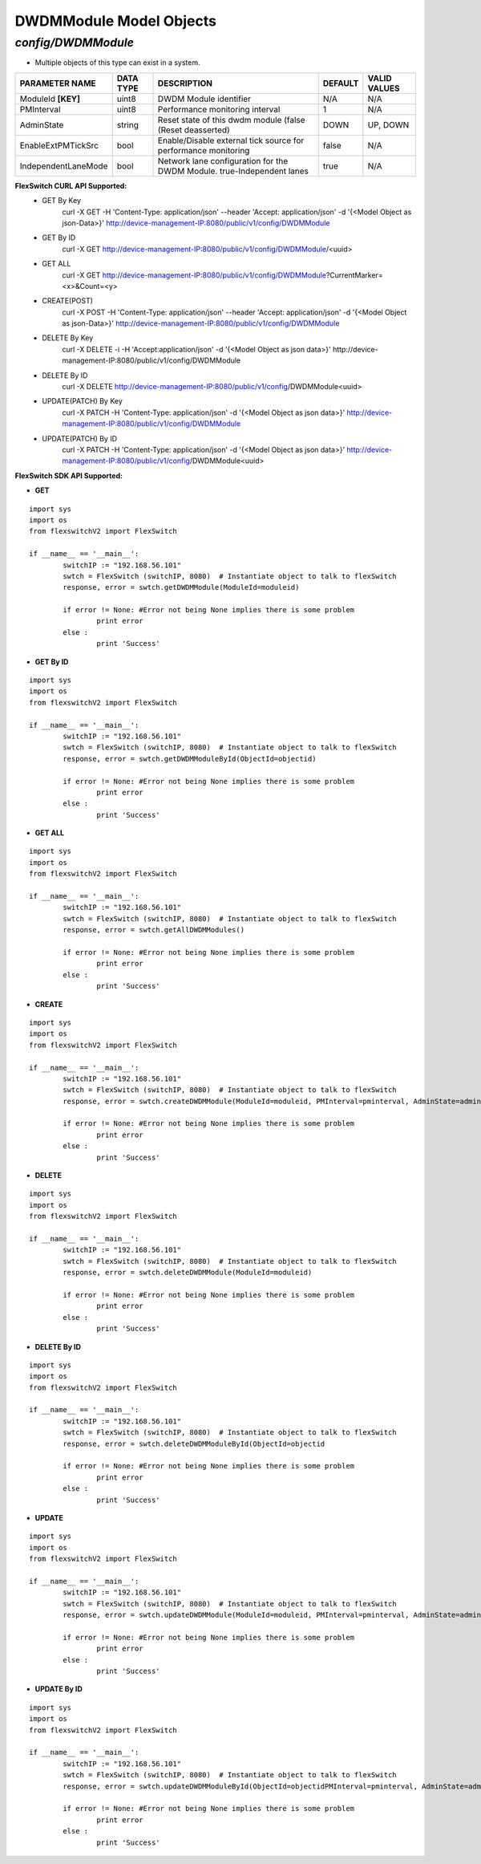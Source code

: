 DWDMModule Model Objects
=============================================================

*config/DWDMModule*
------------------------------------

- Multiple objects of this type can exist in a system.

+---------------------+---------------+--------------------------------+-------------+------------------+
| **PARAMETER NAME**  | **DATA TYPE** |        **DESCRIPTION**         | **DEFAULT** | **VALID VALUES** |
+---------------------+---------------+--------------------------------+-------------+------------------+
| ModuleId **[KEY]**  | uint8         | DWDM Module identifier         | N/A         | N/A              |
+---------------------+---------------+--------------------------------+-------------+------------------+
| PMInterval          | uint8         | Performance monitoring         |           1 | N/A              |
|                     |               | interval                       |             |                  |
+---------------------+---------------+--------------------------------+-------------+------------------+
| AdminState          | string        | Reset state of this dwdm       | DOWN        | UP, DOWN         |
|                     |               | module (false (Reset           |             |                  |
|                     |               | deasserted)                    |             |                  |
+---------------------+---------------+--------------------------------+-------------+------------------+
| EnableExtPMTickSrc  | bool          | Enable/Disable external        | false       | N/A              |
|                     |               | tick source for performance    |             |                  |
|                     |               | monitoring                     |             |                  |
+---------------------+---------------+--------------------------------+-------------+------------------+
| IndependentLaneMode | bool          | Network lane configuration     | true        | N/A              |
|                     |               | for the DWDM Module.           |             |                  |
|                     |               | true-Independent lanes         |             |                  |
+---------------------+---------------+--------------------------------+-------------+------------------+



**FlexSwitch CURL API Supported:**
	- GET By Key
		 curl -X GET -H 'Content-Type: application/json' --header 'Accept: application/json' -d '{<Model Object as json-Data>}' http://device-management-IP:8080/public/v1/config/DWDMModule
	- GET By ID
		 curl -X GET http://device-management-IP:8080/public/v1/config/DWDMModule/<uuid>
	- GET ALL
		 curl -X GET http://device-management-IP:8080/public/v1/config/DWDMModule?CurrentMarker=<x>&Count=<y>
	- CREATE(POST)
		 curl -X POST -H 'Content-Type: application/json' --header 'Accept: application/json' -d '{<Model Object as json-Data>}' http://device-management-IP:8080/public/v1/config/DWDMModule
	- DELETE By Key
		 curl -X DELETE -i -H 'Accept:application/json' -d '{<Model Object as json data>}' http://device-management-IP:8080/public/v1/config/DWDMModule
	- DELETE By ID
		 curl -X DELETE http://device-management-IP:8080/public/v1/config/DWDMModule<uuid>
	- UPDATE(PATCH) By Key
		 curl -X PATCH -H 'Content-Type: application/json' -d '{<Model Object as json data>}'  http://device-management-IP:8080/public/v1/config/DWDMModule
	- UPDATE(PATCH) By ID
		 curl -X PATCH -H 'Content-Type: application/json' -d '{<Model Object as json data>}'  http://device-management-IP:8080/public/v1/config/DWDMModule<uuid>


**FlexSwitch SDK API Supported:**


- **GET**


::

	import sys
	import os
	from flexswitchV2 import FlexSwitch

	if __name__ == '__main__':
		switchIP := "192.168.56.101"
		swtch = FlexSwitch (switchIP, 8080)  # Instantiate object to talk to flexSwitch
		response, error = swtch.getDWDMModule(ModuleId=moduleid)

		if error != None: #Error not being None implies there is some problem
			print error
		else :
			print 'Success'


- **GET By ID**


::

	import sys
	import os
	from flexswitchV2 import FlexSwitch

	if __name__ == '__main__':
		switchIP := "192.168.56.101"
		swtch = FlexSwitch (switchIP, 8080)  # Instantiate object to talk to flexSwitch
		response, error = swtch.getDWDMModuleById(ObjectId=objectid)

		if error != None: #Error not being None implies there is some problem
			print error
		else :
			print 'Success'




- **GET ALL**


::

	import sys
	import os
	from flexswitchV2 import FlexSwitch

	if __name__ == '__main__':
		switchIP := "192.168.56.101"
		swtch = FlexSwitch (switchIP, 8080)  # Instantiate object to talk to flexSwitch
		response, error = swtch.getAllDWDMModules()

		if error != None: #Error not being None implies there is some problem
			print error
		else :
			print 'Success'


- **CREATE**

::

	import sys
	import os
	from flexswitchV2 import FlexSwitch

	if __name__ == '__main__':
		switchIP := "192.168.56.101"
		swtch = FlexSwitch (switchIP, 8080)  # Instantiate object to talk to flexSwitch
		response, error = swtch.createDWDMModule(ModuleId=moduleid, PMInterval=pminterval, AdminState=adminstate, EnableExtPMTickSrc=enableextpmticksrc, IndependentLaneMode=independentlanemode)

		if error != None: #Error not being None implies there is some problem
			print error
		else :
			print 'Success'


- **DELETE**

::

	import sys
	import os
	from flexswitchV2 import FlexSwitch

	if __name__ == '__main__':
		switchIP := "192.168.56.101"
		swtch = FlexSwitch (switchIP, 8080)  # Instantiate object to talk to flexSwitch
		response, error = swtch.deleteDWDMModule(ModuleId=moduleid)

		if error != None: #Error not being None implies there is some problem
			print error
		else :
			print 'Success'


- **DELETE By ID**

::

	import sys
	import os
	from flexswitchV2 import FlexSwitch

	if __name__ == '__main__':
		switchIP := "192.168.56.101"
		swtch = FlexSwitch (switchIP, 8080)  # Instantiate object to talk to flexSwitch
		response, error = swtch.deleteDWDMModuleById(ObjectId=objectid

		if error != None: #Error not being None implies there is some problem
			print error
		else :
			print 'Success'


- **UPDATE**

::

	import sys
	import os
	from flexswitchV2 import FlexSwitch

	if __name__ == '__main__':
		switchIP := "192.168.56.101"
		swtch = FlexSwitch (switchIP, 8080)  # Instantiate object to talk to flexSwitch
		response, error = swtch.updateDWDMModule(ModuleId=moduleid, PMInterval=pminterval, AdminState=adminstate, EnableExtPMTickSrc=enableextpmticksrc, IndependentLaneMode=independentlanemode)

		if error != None: #Error not being None implies there is some problem
			print error
		else :
			print 'Success'


- **UPDATE By ID**

::

	import sys
	import os
	from flexswitchV2 import FlexSwitch

	if __name__ == '__main__':
		switchIP := "192.168.56.101"
		swtch = FlexSwitch (switchIP, 8080)  # Instantiate object to talk to flexSwitch
		response, error = swtch.updateDWDMModuleById(ObjectId=objectidPMInterval=pminterval, AdminState=adminstate, EnableExtPMTickSrc=enableextpmticksrc, IndependentLaneMode=independentlanemode)

		if error != None: #Error not being None implies there is some problem
			print error
		else :
			print 'Success'
